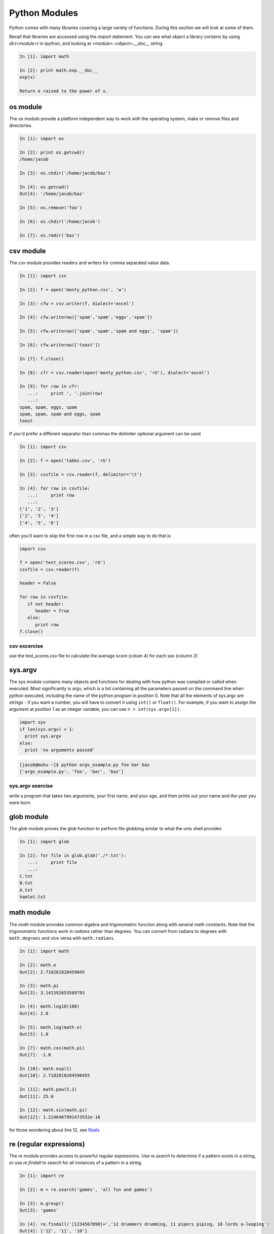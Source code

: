 Python Modules
==============

.. to cover:
    os
    csv
    sys.argv
    glob.glob
    pickle
    math (pi, sin/cos/etc)
    re
    time/datetime
    
Python comes with many libraries covering a large variety of functions.  During this section we will look at some of them.

Recall that libraries are accessed using the *import* statement.  You can see what object a library contains by using *dir(<module>)* in ipython, and looking at *<module>.<object>.__doc__* string

.. code-block:: ipython

    In [1]: import math
    
    In [2]: print math.exp.__doc__
    exp(x)
    
    Return e raised to the power of x.

os module
---------

The os module provide a platform independent way to work with the operating system, make or remove files and directories.

.. code-block:: ipython

    In [1]: import os
    
    In [2]: print os.getcwd()
    /home/jacob

    In [3]: os.chdir('/home/jacob/baz')
    
    In [4]: os.getcwd()
    Out[4]: '/home/jacob/baz'

    In [5]: os.remove('foo')
        
    In [6]: os.chdir('/home/jacob')
    
    In [7]: os.rmdir('baz')
    


csv module
----------
The *csv* module provides readers and writers for comma separated value data.

.. code-block:: ipython

    In [1]: import csv
    
    In [2]: f = open('monty_python.csv', 'w')
    
    In [3]: cfw = csv.writer(f, dialect='excel')
    
    In [4]: cfw.writerow(['spam','spam','eggs','spam'])
    
    In [5]: cfw.writerow(['spam','spam','spam and eggs', 'spam'])
    
    In [6]: cfw.writerow(['toast'])
    
    In [7]: f.close()
    
    In [8]: cfr = csv.reader(open('monty_python.csv', 'rU'), dialect='excel')
    
    In [9]: for row in cfr:
       ...:     print ', '.join(row)
       ...:     
    spam, spam, eggs, spam
    spam, spam, spam and eggs, spam
    toast

If you'd prefer a different separator than commas the delimiter optional argument can be used

.. code-block:: ipython


   In [1]: import csv
   
   In [2]: f = open('tabbs.csv', 'rU')
   
   In [3]: csvfile = csv.reader(f, delimiter='\t')
   
   In [4]: for row in csvfile:
      ...:     print row
      ...: 
   ['1', '2', '3']
   ['2', '3', '4']
   ['4', '5', '6']


often you'll want to skip the first row in a csv file, and a simple way to do that is

.. code-block:: python

   import csv
   
   f = open('test_scores.csv', 'rU')
   csvfile = csv.reader(f)
   
   header = False
   
   for row in csvfile:
      if not header:
         header = True
      else:
         print row
   f.close()

csv excercise
^^^^^^^^^^^^^
use the test_scores.csv file to calculate the average score (colum 4) for each sex (column 2)


sys.argv
--------
The sys module contains many objects and functions for dealing with how python was compiled or called when executed.  Most significantly is argv, which is a list containing all the parameters passed on the command line when python executed, including the name of the python program in position 0. Note that all the elements of sys.argv are *strings* - if you want a number, you will have to convert it using ``int()`` or ``float()``. For example, if you want to assign the argument at position 1 as an integer variable, you can use ``n = int(sys.argv[1])``.

.. code-block:: python

    import sys
    if len(sys.argv) > 1:
      print sys.argv
    else:
      print 'no arguments passed'


.. code-block:: console

    [jacob@moku ~]$ python argv_example.py foo bar baz
    ['argv_example.py', 'foo', 'bar', 'baz']


sys.argv exercise
^^^^^^^^^^^^^^^^^
write a program that takes two arguments, your first name, and your age, and then prints out
your name and the year you were born.

glob module
-----------

The *glob* module proves the glob function to perform file globbing similar to what the unix shell provides

.. code-block:: ipython

    In [1]: import glob
    
    In [2]: for file in glob.glob('./*.txt'):
       ...:     print file
       ...:     
    C.txt
    B.txt
    A.txt
    hamlet.txt


math module
-----------
The *math* module provides common algebra and trigonometric function along with several math constants. Note that the trigonometric functions work in *radians* rather than degrees. You can convert from radians to degrees with ``math.degrees`` and vice versa with ``math.radians``.

.. code-block:: ipython

    In [1]: import math
    
    In [2]: math.e
    Out[2]: 2.718281828459045
    
    In [3]: math.pi
    Out[3]: 3.141592653589793
    
    In [4]: math.log10(100)
    Out[4]: 2.0
    
    In [5]: math.log(math.e)
    Out[5]: 1.0

    In [7]: math.cos(math.pi)
    Out[7]: -1.0
    
    In [10]: math.exp(1)
    Out[10]: 2.7182818284590455
    
    In [11]: math.pow(5,2)
    Out[11]: 25.0
 
    In [12]: math.sin(math.pi)
    Out[12]: 1.2246467991473532e-16
    
for those wondering about line 12, see floats_


re (regular expressions)
------------------------

The *re* module provides access to powerful regular expressions. Use *re.search* to determine if a pattern exists in a string, or use *re.findall* to search for all instances of a pattern in a string.

.. code-block:: ipython

    In [1]: import re
    
    In [2]: m = re.search('games', 'all fun and games')
    
    In [3]: m.group()
    Out[3]: 'games'

    In [4]: re.findall('[1234567890]+','12 drummers drumming, 11 pipers piping, 10 lords a-leaping')
    Out[4]: ['12', '11', '10']


datetime and time
-----------------

The *datetime* module provides *time* and *datetime* objects, allowing easy comparison of times and dates.

.. code-block:: ipython

    In [1]: import datetime
    
    In [2]: a = datetime.time(8,30)
    
    In [3]: b = datetime.time(9,45)
    
    In [4]: b>a

The *time* module provides simple estimates for how long a command takes.

.. code-block:: ipython

    In [1]: import time
    
    In [2]: a = time.time()
    
    In [3]: time.sleep(10)
    
    In [4]: b = time.time()
    
    In [5]: print b-a
    10.743445158


pickling and unpickling
-----------------------
The *pickle* module provides a way to save python objects to a file that you can unpickle later in a different program. This allows the saving and loading of complex objects such as classes, dictionaries etc.

.. code-block:: ipython

  In [1]: import pickle
  
  In [2]: adict = {'a': [1,2,3], 'b' : [4,5,6]}
  
  # pickle.dump takes as arguments the object to be pickled and a file handler
  In [3]: pickle.dump(adict, open('adict.pic', 'w'))
  
  # delete adict to see if loading from a pickled file works
  In [4]: del adict
  
  # adict has been deleted, so we get an error message
  In [5]: adict
  ---------------------------------------------------------------------------
  NameError                                 Traceback (most recent call last)
  /Users/cliburn/hg/pcfb/<ipython-input-5-5f470a13239f> in <module>()
  ----> 1 adict
  
  NameError: name 'adict' is not defined
  
  # load adict from pickled file
  In [6]: adict = pickle.load(open('adict.pic'))
  
  In [7]: adict
  Out[7]: {'a': [1, 2, 3], 'b': [4, 5, 6]}
  

pypi (formerly cheese shop)
---------------------------
The python community maintains a database of third party python packages.  This database
lives at pypi_\ .  Many of these packages can be installed using *pip* or *easy_install*.  In the example below, I first use easy_install to install pip, then use pip to install xlrd (a module for reading XLS files). The ``-U`` flag means that the program should *update* the installation if the module is already installed. Finally, we can also use pip to uninstall modules (but not easy_install, which is why we prefer to use pip).

.. code-block:: console

  iMac:pcfb cliburn$ easy_install -U pip
  Searching for pip
  <SNIP>
  Installed /Users/cliburn/Library/Python/2.7/site-packages/pip-1.1-py2.7.egg
  Processing dependencies for pip
  Finished processing dependencies for pip

  iMac:pcfb cliburn$ pip install -U xlrd
  Downloading/unpacking xlrd from
  <SNIP>
  Successfully installed xlrd
  Cleaning up...
  
  iMac:pcfb cliburn$ pip uninstall xlrd
  Uninstalling xlrd:
    /Users/cliburn/Library/Python/2.7/site-packages/xlrd
    /Users/cliburn/Library/Python/2.7/site-packages/xlrd-0.7.7-py2.7.egg-info
    /Users/cliburn/bin/runxlrd.py
  Proceed (y/n)? y
    Successfully uninstalled xlrd
  
Exercise
--------
Write a program that takes a number on the command line and calculates the log, square,
sin and cosine, and writes them out in a csv file.

.. _pypi: http://pypi.python.org

.. _floats: http://floating-point-gui.de/